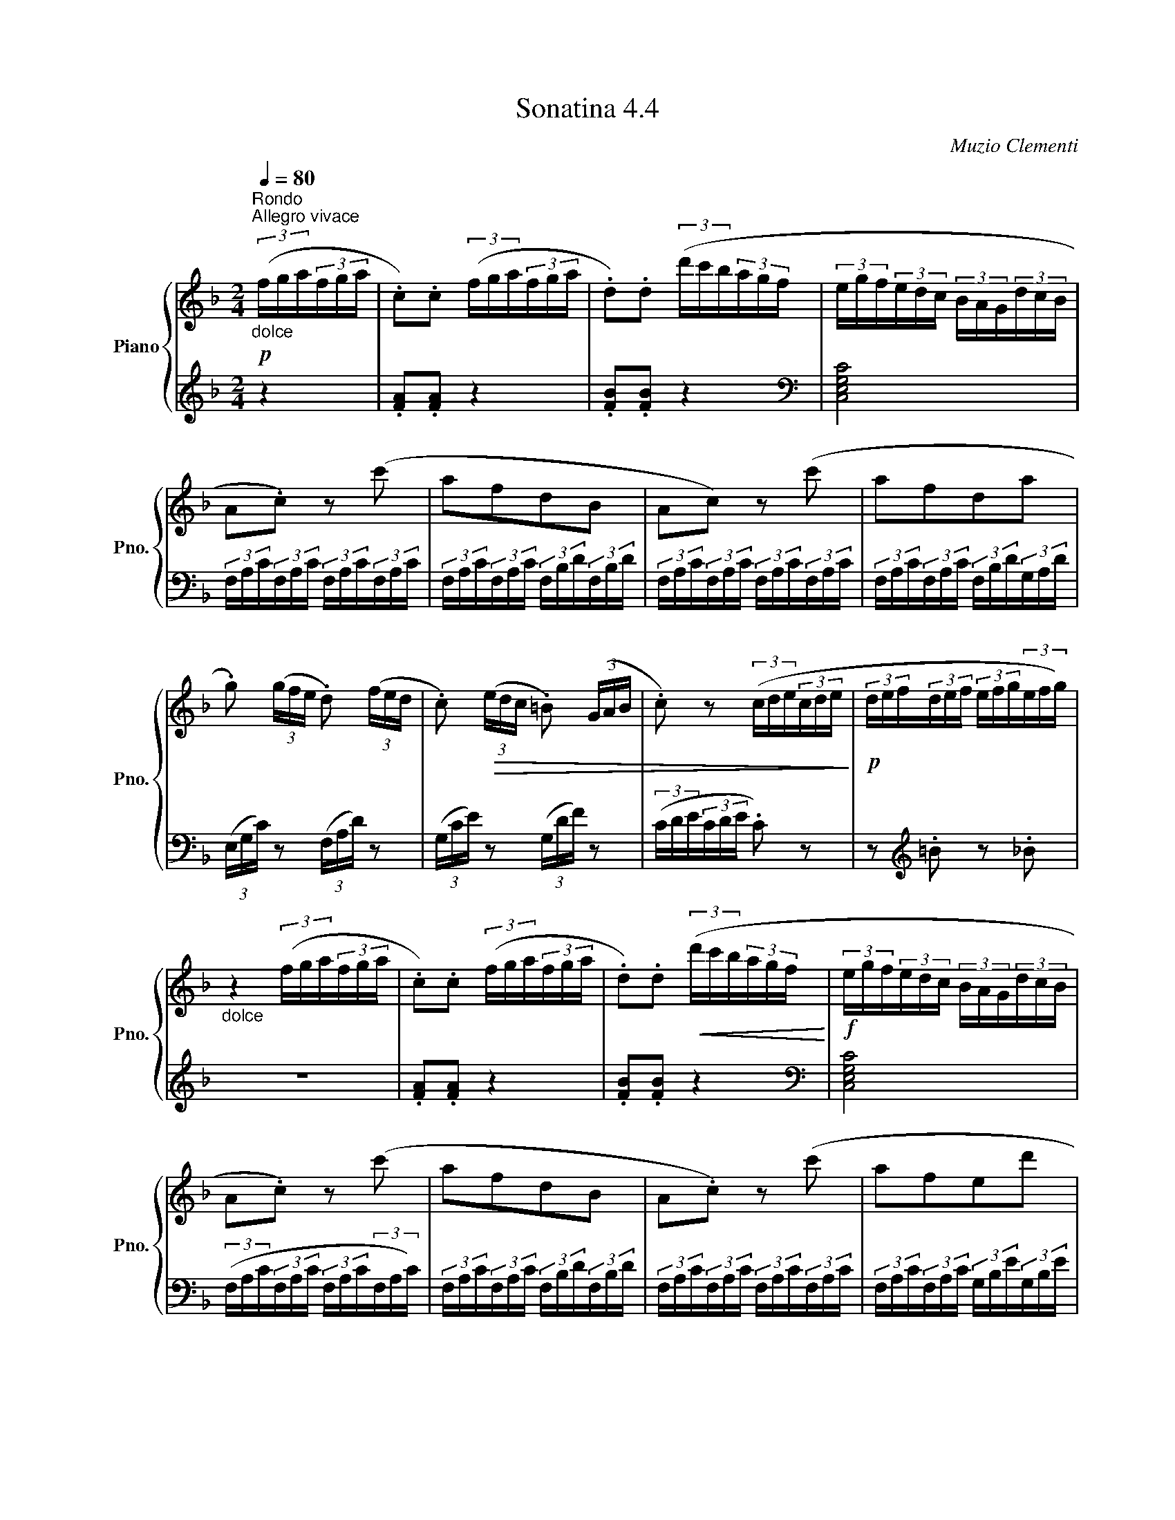 X:44
T:Sonatina 4.4
C:Muzio Clementi
Z:Public Domain (PianoXML typeset)
%%score { ( 1 2 ) | ( 3 4 ) }
L:1/8
M:2/4
Q:1/4=80
I:linebreak $
K:F
V:1 treble nm="Piano" snm="Pno."
L:1/16
V:2 treble
V:3 bass
V:4 bass
V:1
"^Rondo""_dolce"!p![Q:1/4=80]"^Allegro vivace" (3(fga(3fga | %614
 .c2).c2 (3(fga(3fga | .d2).d2 (3(d'c'b(3agf | (3egf(3edc (3BAG(3dcB |$ %617
 A2.c2) z2 (c'2 | a2f2d2B2 | A2c2) z2 (c'2 | a2f2d2a2 |$ %621
 .g2) (3(gfe .d2) (3(fed | .c2)!>(! (3(edc .=B2) (3(GAB | .c2) z2 (3(cde(3cde!>)! | %624
!p! (3def(3def (3efg(3efg) |$"_dolce" z4 (3(fga(3fga | .c2).c2 (3(fga(3fga | %627
 .d2).d2!<(! (3(d'c'b(3agf!<)! |!f! (3egf(3edc (3BAG(3dcB |$ %629
 A2.c2) z2 (c'2 | a2f2d2B2 | A2.c2) z2 (c'2 | a2f2e2d'2 |$ %633
 .c'2)!>(! (3(c'ba .g2) (3(bag | .f2)!turn!f2a2g2!>)! |!p! z2 !turn!f2 z2 !turn!f2 | %636
!<(! z2 (3(agf (3edc!<)!!f!(3BAG |$ .F2)!turn!F2 z2 !turn!F2 | %638
 z2 (3(AGF (3EDC(3B,A,G, | .F,2) z2 .[A,CF]2 z2 | [A,CF]4!fine! |]$ %641
V:3
[K:treble] z2 | .[FA].[FA] z2 | .[FB].[FB] z2 |[K:bass] [C,E,G,C]4 |$ %617
 (3F,/A,/C/(3F,/A,/C/ (3F,/A,/C/(3F,/A,/C/ | (3F,/A,/C/(3F,/A,/C/ (3F,/B,/D/(3F,/B,/D/ | %619
 (3F,/A,/C/(3F,/A,/C/ (3F,/A,/C/(3F,/A,/C/ | (3F,/A,/C/(3F,/A,/C/ (3F,/B,/D/(3G,/A,/D/ |$ %621
 (3(E,/G,/C/) z (3(F,/A,/D/) z | (3(G,/C/E/) z (3(G,/D/F/) z | (3(C/D/E/(3C/D/E/ .C) z | %624
 z[K:treble] .=B z ._B |$ z4 | .[FA].[FA] z2 | .[FB].[FB] z2 |[K:bass] [C,E,G,C]4 |$ %629
 (3(F,/A,/C/(3F,/A,/C/ (3F,/A,/C/(3F,/A,/C/) | (3F,/A,/C/(3F,/A,/C/ (3F,/B,/D/(3F,/B,/D/ | %631
 (3F,/A,/C/(3F,/A,/C/ (3F,/A,/C/(3F,/A,/C/ | (3F,/A,/C/(3F,/A,/C/ (3G,/B,/E/(3G,/B,/E/ |$ %633
 (3A,/C/F/ z (3B,/D/G/ z |[K:treble] (3(C/F/A/(3C/F/A/ (3C/F/A/(3C/E/B/) | %635
 (3(F/A/c/(3F/A/c/ (3F/B/d/(3F/B/d/ | (3F/A/c/) z z[K:bass] [C,C] |$ %637
 (3(F,/A,/C/(3F,/A,/C/ (3F,/B,/D/(3F,/B,/D/ | (3F,/A,/C/) z z [C,,C,] | %639
!ff! (3(F,,/A,,/C,/(3F,,/A,,/C,/ (3F,,/A,,/C,/(3F,,/A,,/C,/ | F,,2) |]$
